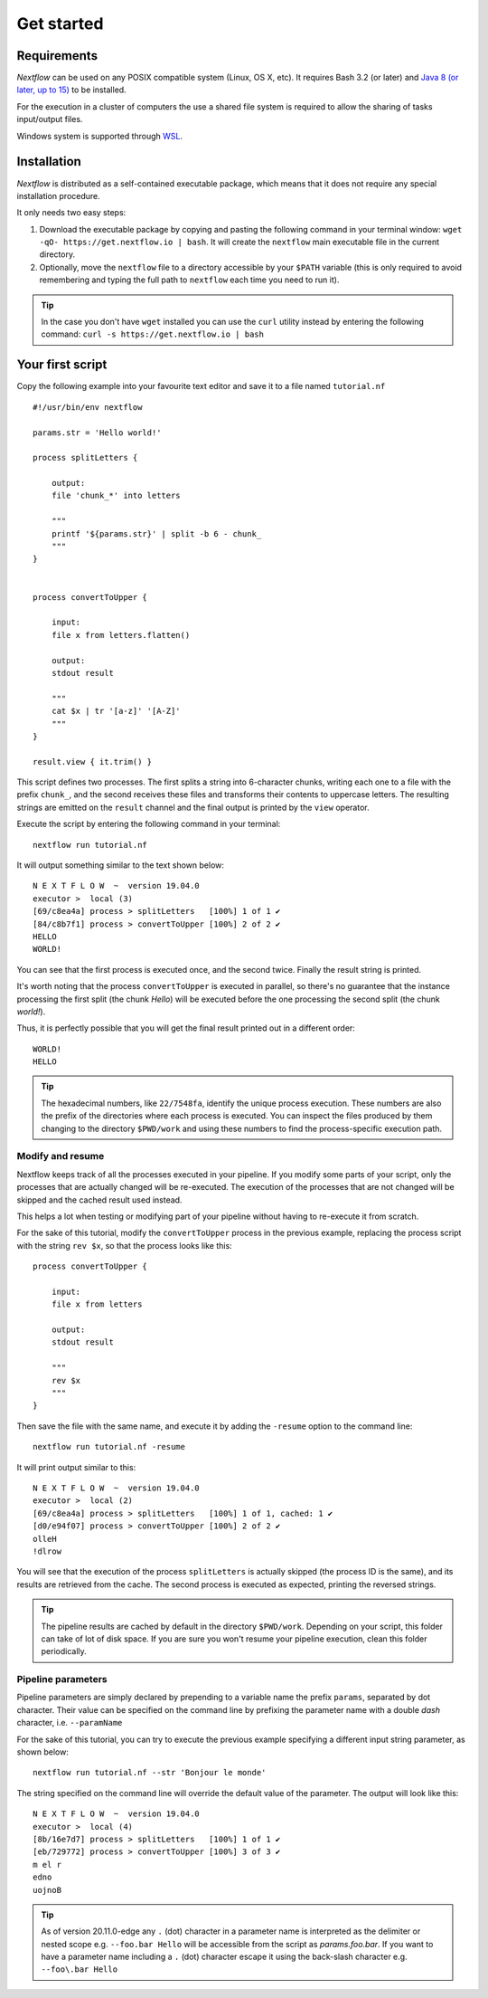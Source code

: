 .. _getstart-page:

*******************
Get started
*******************

.. _getstart-requirement:

Requirements
============

`Nextflow` can be used on any POSIX compatible system (Linux, OS X, etc).
It requires Bash 3.2 (or later) and `Java 8 (or later, up to 15) <http://www.oracle.com/technetwork/java/javase/downloads/index.html>`_ to be installed.

For the execution in a cluster of computers the use a shared file system is required to allow
the sharing of tasks input/output files.

Windows system is supported through `WSL <https://en.wikipedia.org/wiki/Windows_Subsystem_for_Linux>`_.

.. _getstart-install:

Installation
============

`Nextflow` is distributed as a self-contained executable package, which means that it does not require any special installation procedure.

It only needs two easy steps:

#.  Download the executable package by copying and pasting the following command in your terminal
    window: ``wget -qO- https://get.nextflow.io | bash``.
    It will create the ``nextflow`` main executable file in the current directory.

#.  Optionally, move the ``nextflow`` file to a directory accessible by your ``$PATH`` variable
    (this is only required to avoid remembering and typing the full path to ``nextflow`` each time you need to run it).

.. tip:: In the case you don't have ``wget`` installed you can use the ``curl`` utility instead by entering
   the following command: ``curl -s https://get.nextflow.io | bash``


.. _getstart-first:

Your first script
==================

Copy the following example into your favourite text editor and save it to a file named ``tutorial.nf`` ::

    #!/usr/bin/env nextflow

    params.str = 'Hello world!'

    process splitLetters {

        output:
        file 'chunk_*' into letters

        """
        printf '${params.str}' | split -b 6 - chunk_
        """
    }


    process convertToUpper {

        input:
        file x from letters.flatten()

        output:
        stdout result

        """
        cat $x | tr '[a-z]' '[A-Z]'
        """
    }

    result.view { it.trim() }


This script defines two processes. The first splits a string into 6-character chunks, writing each one to a file with the prefix ``chunk_``,
and the second receives these files and transforms their contents to uppercase letters.
The resulting strings are emitted on the ``result`` channel and the final output is printed by the
``view`` operator.



Execute the script by entering the following command in your terminal::

   nextflow run tutorial.nf

It will output something similar to the text shown below::

    N E X T F L O W  ~  version 19.04.0
    executor >  local (3)
    [69/c8ea4a] process > splitLetters   [100%] 1 of 1 ✔
    [84/c8b7f1] process > convertToUpper [100%] 2 of 2 ✔
    HELLO
    WORLD!


You can see that the first process is executed once, and the second twice. Finally the result string is printed.

It's worth noting that the process ``convertToUpper`` is executed in parallel, so there's no guarantee that the instance
processing the first split (the chunk `Hello`) will be executed before the one processing the second split (the chunk `world!`).

Thus, it is perfectly possible that you will get the final result printed out in a different order::

    WORLD!
    HELLO



.. tip:: The hexadecimal numbers, like ``22/7548fa``, identify the unique process execution. These numbers are
  also the prefix of the directories where each process is executed. You can inspect the files produced by them
  changing to the directory ``$PWD/work`` and using these numbers to find the process-specific execution path.

.. _getstart-resume:

Modify and resume
-----------------

Nextflow keeps track of all the processes executed in your pipeline. If you modify some parts of your script,
only the processes that are actually changed will be re-executed. The execution of the processes that are not changed
will be skipped and the cached result used instead.

This helps a lot when testing or modifying part of your pipeline without having to re-execute it from scratch.

For the sake of this tutorial, modify the ``convertToUpper`` process in the previous example, replacing the
process script with the string ``rev $x``, so that the process looks like this::

    process convertToUpper {

        input:
        file x from letters

        output:
        stdout result

        """
        rev $x
        """
    }

Then save the file with the same name, and execute it by adding the ``-resume`` option to the command line::

    nextflow run tutorial.nf -resume


It will print output similar to this::

    N E X T F L O W  ~  version 19.04.0
    executor >  local (2)
    [69/c8ea4a] process > splitLetters   [100%] 1 of 1, cached: 1 ✔
    [d0/e94f07] process > convertToUpper [100%] 2 of 2 ✔
    olleH
    !dlrow


You will see that the execution of the process ``splitLetters`` is actually skipped (the process ID is the same), and
its results are retrieved from the cache. The second process is executed as expected, printing the reversed strings.


.. tip:: The pipeline results are cached by default in the directory ``$PWD/work``. Depending on your script, this folder
  can take of lot of disk space. If you are sure you won't resume your pipeline execution, clean this folder periodically.

.. _getstart-params:

Pipeline parameters
--------------------

Pipeline parameters are simply declared by prepending to a variable name the prefix ``params``, separated by dot character.
Their value can be specified on the command line by prefixing the parameter name with a double `dash` character, i.e. ``--paramName``

For the sake of this tutorial, you can try to execute the previous example specifying a different input
string parameter, as shown below::

  nextflow run tutorial.nf --str 'Bonjour le monde'


The string specified on the command line will override the default value of the parameter. The output
will look like this::

    N E X T F L O W  ~  version 19.04.0
    executor >  local (4)
    [8b/16e7d7] process > splitLetters   [100%] 1 of 1 ✔
    [eb/729772] process > convertToUpper [100%] 3 of 3 ✔
    m el r
    edno
    uojnoB


.. tip::
    As of version 20.11.0-edge any ``.`` (dot) character in a parameter name is interpreted as the delimiter
    or nested scope e.g. ``--foo.bar Hello`` will be accessible from the script as `params.foo.bar`.
    If you want to have a parameter name including a ``.`` (dot) character escape it using the back-slash character e.g.
    ``--foo\.bar Hello``
